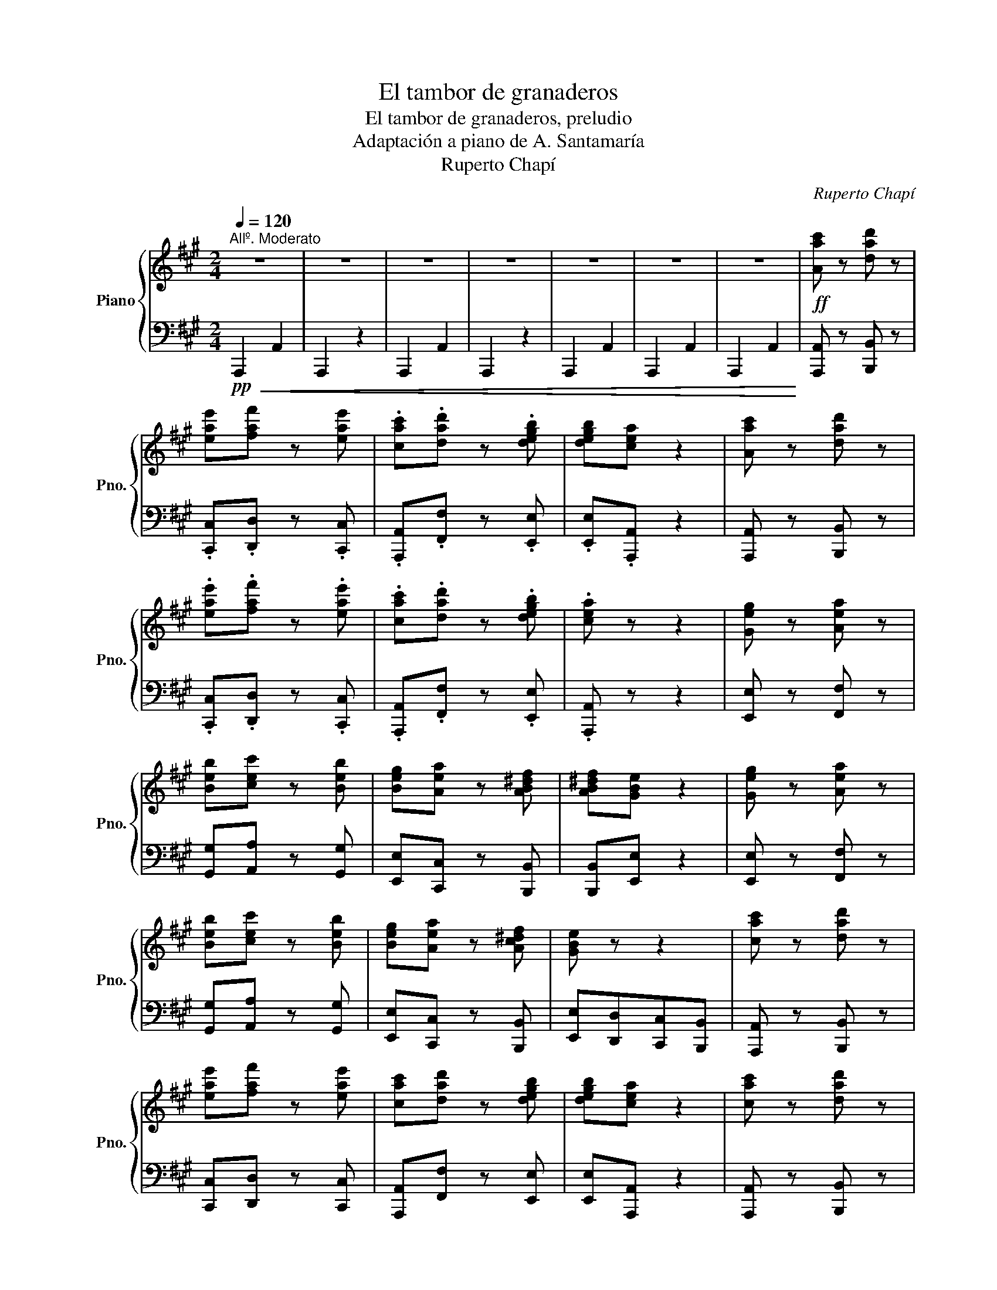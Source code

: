 X:1
T:El tambor de granaderos
T:El tambor de granaderos, preludio
T:Adaptación a piano de A. Santamaría
T:Ruperto Chapí
C:Ruperto Chapí
%%score { ( 1 4 ) | ( 2 3 ) }
L:1/8
Q:1/4=120
M:2/4
K:A
V:1 treble nm="Piano" snm="Pno."
V:4 treble 
V:2 bass 
V:3 bass 
V:1
"^Allº. Moderato" z4 | z4 | z4 | z4 | z4 | z4 | z4 |!ff! [Aac'] z [dad'] z | %8
 [eae'][faf'] z [eae'] | .[cac'].[dad'] z .[degb] | [degb][cea] z2 | [Aac'] z [dad'] z | %12
 .[eae'].[faf'] z .[eae'] | .[cac'].[dad'] z .[degb] | .[cea] z z2 | [Geg] z [Aea] z | %16
 [Beb][cec'] z [Beb] | [Beg][Aea] z [AB^df] | [AB^df][GBe] z2 | [Geg] z [Aea] z | %20
 [Beb][cec'] z [Beb] | [Beg][Aea] z [Ac^df] | [GBe] z z2 | [cac'] z [dad'] z | %24
 [eae'][faf'] z [eae'] | [cac'][dad'] z [degb] | [degb][cea] z2 | [cac'] z [dad'] z | %28
 [eae'][a=c'a'] z [ea^c'e'] | [cac'][dfad'] z [degb] | [cea] z z2 | [EG] z [EA] z | %32
 [EB][Ec] z [EB] | [EG][A,EA] z [A,B,^DF] | [A,B,^DF][G,B,E] z2 |"^pág. 2" [EG] z [EA] z | %36
 [EB][Ec] z [EB] | [EG][A,EA] z [A,^DF] | [G,B,E] z z2 |!pp! [A,C] z [A,D] z | [A,E][A,F] z [A,E] | %41
 [A,C][A,D] z2 | z4 | [A,C] z [A,D] z |!f! [A,E][=CFA] z2 | z2!pp! [A,CE] z | [A,C] z z2 | %47
!f! D z z2 | z4 | z4 | z2 z!ff! e/e/ | [Aca] z z e/e/ || %52
"^Andante\na la mitad del mov."[Q:1/4=100] [Aca]!p! AB^B ||[M:4/4] z e'/e'/ a' e'/e'/ a' z z2 | %54
 z d'/d'/ a' d'/d'/ a' z z2 | z g/g/ =c' g/g/ c' z z2 | E!pp! G/G/ =c z z G/G/ c z || %57
[K:F][M:3/4]"^Allº. Moderato"[Q:1/4=120] z2 z2 .g.g | .c'2 z2 .g.g | .c'2 z2 .g.g | .c'2 z2 z2 | %61
 z2 z2!p! .c.c | f z z .f.g.a | .b z z2 .g z | .c' z .c'.c'.c'.c' | azf z z2 | .f.g.a.f.g.a | %67
 .b z z .g.a.b | .c'.c'.c'.c'.c'.c' |"^pág. 3" .az.f z z2 |!p!{de} (d^cdefd | e4 c2) | %72
{Bc} (BABcdB | c4 A2) |{_G_A} (GFGAB_d | c4 f2) | (CDEFG^G | A4 F2) |!p!{de} (d^cdefd | e4 c2) | %80
{Bc} (BABcdB | c4 A2) |{_G_A} (GFGAB_d | c4 f2) | CDEFG^G | z2 a2 a2 | !fermata![ee']4!p! AA | %87
 .d z z .d.e.^f | .g z z2 .e z | .a z .a.a.a.a | .^fz.d z z2 | .d.e.=f.d.e.f | .g z c' z .C.C | %93
 .F z z .F.G.A | .B z z2 .G z | .c z .c.c.c.c | .Az.F z z2 |!p!{de} (d^cdefd | e4 c2) | %99
{Bc} (BABcdB |"^pág. 4" c4 A) z |{_G_A} (GFGAB_d | c4 f2) | (CDEFG^G | A4 f2) | (CDEFG^G | %106
 A).F.G.A.B.=B | .c z z2 .[GA^c] z | .[^FAd] z z2 .D.D | .G z z .G.A.B | .c z z .C.D.E | %111
 .F z .A.c.d.e | f z z!pp! a/.e/ .g.f | z2 z .a/.e/ .gf | z2 z .a/.e/ .gf | z2 z a/.e/ .g.f || %116
[M:2/4]"^El mismo tiempo"!<(! z a/.e/ .g.f | z a/.e/ .g.f!<)! | z!ff! a/.e/ .g.f | z!pp! f z f | %120
 z f z f | z f z f ||[K:D] z!pp! .f/.c/ ed | A/A/A/A/ BB | c/c/c/c/ ee | B/B/B/B/ dd | Af/c/ ed | %127
 A/A/A/A/ BB | c/c/c/c/ ee | B/d/B/d/ ce | z2!ff! [dfad'] z | z!p! .f/.c/ .e.d | %132
 [G,B,E] z [dd'] z | z .f/.c/ .e.d |"^pág. 5" [A,=CF] z [dad'] z |!<(! z!p! .f/.c/ .e.d | %136
 z .f/.c/ .e.d | z .f/.c/ .e.d!<)! | z!>(! .f/.c/ .e.d!>)! | z!p! d z d | z d z d | z d z d | %142
 z!pp! d/A/ =c_B | =F/F/F/F/ GG | A/A/A/A/ =cc | A/A/A/A/ _BB | =Fd/A/ =c_B | %147
!<(!"^cresc." [D=F]/[DF]/[DF]/[DF]/ [DG][DG]!<)! | [D^FA]^f/c/ ed | %149
!<(! [=FA]/[FA]/[FA]/[FA]/ [FB][FB]!<)! | [=FA=c] a/e/ g=f | %151
!<(! [A=c]/[Ac]/[Ac]/[Ac]/ [Ad][Ad]!<)! | [A^ce] c'/^g/ ba |!<(! (^g/a/b/c'/ d'/e'/f'/^g'/!<)! | %154
 a') (=g'/^d'/) .f'.e' |!ff! ag'/^d'/ f'e' | a!f! (f'/c'/) .e'.d' | a/A/a/A/ [Bb][Bb] | %158
 c'/c/c'/c/ [ee'][ee'] | b/B/b/B/ [dd'][dd'] | [Aa]f'/c'/ e'd' |!<(! af'/c'/ e'd' | %162
 bg'/^d'/ f'e'!<)! |!<(! (c/d/e/f/ g/a/b/c'/)!<)! |!f! d'd'/d/ d'/d/d'/d/ | d'd'/d/ d'/d/d'/d/ | %166
!<(! d'd'/d/ d'/d/d'/d/ | d'/d/d'/d/ d'/d/d'/d/!<)! ||[K:Bb]"^pág. 6"!ff! [dbd'] z [ebe'] z | %169
 .[fbf'].[gbg'] z .[fbf'] | .[dbd'].[ebe'] z .[eac'] | .[eac'].[dfb] z2 | [dbd'] z [ebe'] z | %173
 [fbf'][gbg'] z [fbf'] | [dbd'][ebe'] z [eac'] | [dfb] z z2 | [Afa] z [Bfb] z | %177
 [cfc'][dfd'] z [cfc'] | [Afa][Bfb] z [B=eg] | [B=eg][Acf] z2 | [Afa] z [Bfb] z | %181
 [cfc'][dfd'] z [cfc'] | [Afa][Bfb] z [B=eg] | [Acf] z z2 | [dbd'] z [ebe'] z | %185
 [fbf'][gbg'] z [fbf'] | [dbd'][ebe'] z [eac'] | [eac'][dfb] z2 | [Fdf] z [Gd=eg] z | %189
 [Ad^fa][d=fbd'] z [Ad^fa] | [^Fd^f][G=Bdg] z [GA^c=e] ||[K:D] [FAd]f/c/ ed | Af/c/ ed | %193
 Bg/^d/ fe | (c/d/e/f/ g/a/b/c'/) | d'f'/c'/ e'd' | af'/c'/ e'd' | bg'/^d'/ f'e' | %198
 (c/d/e/f/ g/a/b/c'/) | d'f'/c'/ e'd' | z f'/c'/ e'd' ||[M:3/4] z f'/c'/ e'd' z [dd'] | %202
 z [dd']z[dd']z!ff![dd'] | z [dgbd']z[dgbd']z[dgbd'] |"^pág. 7" z [gae'] z [gae'] z [gae'] | %205
 z [fa=e'f'] z [fae'f'] z [fae'f'] | z [gbd'] z [gbd'] z [gbd'] | z [gbd'] z [gbd'] z [gbd'] | %208
 z [gae']z[gae']z[gae'] |!p!!<(! ([gb=f'][Bb][=c=c'][^c^c'][dd'][^d^d'])!<)! || %210
[M:2/4] [^gbe']/e/e'/e/ e'/e/e'/e/ | [c=c'e'] z [=fc'=f'] z | [g=c'g'][ac'a'] z [gc'g'] | %213
 [e=c'e'][=fc'=f'] z [fbd'] | [=fbd'][eg=c'] z2 | [Geg] z [Ae^fa] z | [Be^gb][e=ge'] z [Be^gb] | %217
 [^Ge^g][Aea] z [AB^df] | [^GBe] (^g/^d/) .f.e | B(^g/^d/) .f.e | ca/^e/ .^gf | %221
 (^d/e/f/^g/ a/b/c'/d'/ | e')(^g'/^d'/) .f'.e' | b(^g'/^d'/) .f'.e' | c'(a'/^e'/) .^g'.f' | %225
 (^d/e/f/^g/ a/b/c'/^d'/) ||[M:3/4]!ff! e'[ee'] z [ee'] z [ee'] | z [eac'e']z[eac'e']z[eac'e'] | %228
 z [abf'] z [abf'] z [abf'] | z [^gd'e'] z [gd'e'] z [gd'e'] | z [ac'e'] z [ac'e'] z [ac'e'] | %231
 [ac'e'] z [ac'e'] z [ac'e'] z | [abf']([^A^a][Bb][cc'][dd'][^d^d'] | %233
 [ee'])([^d^d'][ee'][^e^e'][ff'][^g^g']) ||[M:2/4] [aa']a/A/ a/A/a/A/ | %235
"^pág. 8"!ff! [A=fa] z [_Bf_b] z | [=c=f=c'][dfd'] z [cfc'] | [A=fa][_Bf_b] z [B=ceg] | %238
 [_B=ceg][Ac=f] z2 | [=ca=c'] z [dabd'] z | [ea^c'e'][a=c'a'] z [ea^c'e'] | %241
 [cac'][dfad'] z [de^gb] | [cea](c'/^g/) .b.a | e(c'/^g/) .b.a | f(d'/^a/) .c'.b | %245
 (^g/a/b/c'/ d'/e'/f'/^g'/ | a')(c'/^g/) .b.a | e(c'/^g/) .b.a | f(d'/^a/) .c'.b | %249
 (^g/a/b/c'/ d'/e'/f'/^g'/ | a')(=g'/^d'/) .f'.e' | a(g'/^d'/) .f'.e' | %252
 a!fff!([ff']/c'/) .[ee'].[dd'] | a/A/a/A/ [Bb][Bb] | c'/c/c'/c/ [ee'][ee'] | b/B/b/B/ [dd'][dd'] | %256
 [Aa]([ff']/c'/) [ee'][dd'] | a/A/a/A/ [Bb][Bb] | c'/c/c'/c/ [ee'][ee'] | %259
 (b/[dd']/)(b/[dd']/) [cc'][ee'] | z2 ([A=c^d]/f/)([Acd]/f/) | ([^ce]/g/)([ce]/g/) .[^df][fa] | %262
 z2 ([eg]/_b/)([eg]/b/) | ([^df]/a/)([df]/a/) .[eg][g_b] | z ([^df]/a/) .[eg].[g_b] | %265
 z ([^df]/a/) .[eg].[g_b] | z ([d=f^g]/=b/) ([dfg]/b/)([dfg]/b/) | %267
 [d=f^g]/b/[dfg]/b/ [dfg]/b/[dfg]/b/ ||[M:3/4] [d^fa][Adfa]!fff![Adfa][Adfa][Adfa][Adfa] | %269
 [Adfa][Adfa][Adfa][Adfa][Adfa][Adfa] | [Bdeb][Bdeb][Bdeb][Bdeb][Bdeb][Bdeb] | %271
 [Acga][Acga][Acga][Acga][Acga][Acga] | [Adfa][Adfa][Adfa][Adfa][Adfa][Adfa] | %273
 [Adfa][Adfa][Adfa][Adfa][Adfa][Adfa] | [Bdeb](^defg^g | a)([^G^g][Aa][^A^a][Bb][cc'] || %276
[M:2/4] ([dd'])[^d^d'][ee'][^e^e']) | f'/f/f'/f/ g'/g/g'/g/ |!8va(! [aa'][_b_b'] z [bb']!8va)! | %279
 z"^loco." [=B=b][cc'][dd'] | !/-!f'2 f2 | f'(a/b/ c'/d'/e'/f'/ | g'/)g/g'/g/ ^g'/^g/g'/g/ | %283
 a'/a/a'/a/ [gac']/c/[gac']/c/ | [dfad'](f'/c'/) .e'.d' | z (=f'/c'/) .e'.d' | z (^f'/c'/) .e'.d' | %287
 z (=f'/c'/) .e'.d' | (^f'/c'/)(e'/d'/) (f'/c'/)(e'/d'/) | (^f'/c'/)(e'/d'/) (f'/c'/)(e'/d'/) | %290
 !/-!f'2 f2 | (f'/d'/a/f/ d/A/F/D/ | A,) F/A/ d/F/A/d/ | f z [cega] z | [dfad'] z z3/2 [faf']/ | %295
 [faf'] z z3/2 D/ |!<(! D4- | D4- | D!<)! z [dfad'] z | D7/2 D/ | !>!D z z2 |] %301
V:2
!pp!!<(! !//-!A,,,2 A,,2 | A,,,2 z2 | !//-!A,,,2 A,,2 | A,,,2 z2 | !//-!A,,,2 A,,2 | %5
 !//-!A,,,2 A,,2 | !//-!A,,,2 A,,2!<)! | [A,,,A,,] z [B,,,B,,] z | .[C,,C,].[D,,D,] z .[C,,C,] | %9
 .[A,,,A,,].[F,,F,] z .[E,,E,] | .[E,,E,].[A,,,A,,] z2 | [A,,,A,,] z [B,,,B,,] z | %12
 .[C,,C,].[D,,D,] z .[C,,C,] | .[A,,,A,,].[F,,F,] z .[E,,E,] | .[A,,,A,,] z z2 | %15
 [E,,E,] z [F,,F,] z | [G,,G,][A,,A,] z [G,,G,] | [E,,E,][C,,C,] z [B,,,B,,] | %18
 [B,,,B,,][E,,E,] z2 | [E,,E,] z [F,,F,] z | [G,,G,][A,,A,] z [G,,G,] | %21
 [E,,E,][C,,C,] z [B,,,B,,] | [E,,E,][D,,D,][C,,C,][B,,,B,,] | [A,,,A,,] z [B,,,B,,] z | %24
 [C,,C,][D,,D,] z [C,,C,] | [A,,,A,,][F,,F,] z [E,,E,] | [E,,E,][A,,,A,,] z2 | %27
 [A,,,A,,] z [B,,,B,,] z | [C,,C,][^D,,^D,] z [E,,E,] | [F,,F,][B,,,B,,] z [E,,E,] | %30
 [A,,,A,,] z z2 | [E,,E,] z [F,,E,] z | [G,,E,][A,,E,] z [G,,E,] | [E,,E,][C,E,] z [B,,F,] | %34
 [B,,F,][E,,E,] z2 | [E,,E,] z [F,,E,] z | [G,,E,][A,,E,] z [G,,E,] | [E,,E,][C,E,] z [B,,F,] | %38
 .E,.D,.C,.B,, |!pp! [A,,C,] z [B,,D,] z | [C,E,][D,F,] z [C,E,] | %41
"_Biblioteca Digital Hispánica: http://bdh-rd.bne.es/viewer.vm?id=0000094241&" [A,,E,][F,,D,] z [G,B,] | %42
 .[G,B,].[E,A,] z2 | [A,,C,] z [B,,D,] z | [C,E,][^D,A,] z2 | z2!pp! E, z | F, z z2 | %47
!f! [F,A,] z z2 | z4 |!pp!!pp! [E,G,B,] z z2 | A, x x2 | [A,,A,] z z E,/E,/ || [A,,A,] z z2 || %53
[M:4/4] ((([A,,E,=G,]8 | [A,,D,=F,A,]6))) [B,,F,_A,]2 | (((([=C,E,=G,_B,]4 [C,E,G,B,])))) z z2 | %56
 z2 z =G,, .[=C,,=C,] z z .G,, ||[K:F][M:3/4] .[C,,C,] z z4 | z6 | z6 | z2 z2!pp! C, z | F, z z4 | %62
 F, z x z A, z | F, z z4 | F, z z4 | F, z z4 | F, z x z A, z | F, z z4 | F, z z4 | F, z z4 | %70
 B,, z .F.E .D z | A,, z .C.D .E z | G,, z .D.C .B, z | A,, z .C.D .E z | B,,z[B,_D]z[B,D_G] z | %75
 C,z[A,CF]z[A,CF] z | C,z[G,B,]z[G,B,] z | F,z[A,C]z[A,C] z | B,, z .F.E .D z | A,, z .C.D .E z | %80
 G,, z .D.C .B, z | A,, z .A,.B, .C z | B,,z[B,_D]z[B,D_G] z | B,,z[A,CF]z[A,CF] z | %84
 C,z[G,B,]z[G,B,] z | z2 [E,G,A,]2 [E,G,A,]2 | !fermata![^C,E,G,A,]4 A,, z | D,z.[A,^F]z.[^F,D] z | %88
 D,z[G,=B,E]z[G,B,E] z | D,z[A,^CG]z[A,CG] z | D,z[A,D^F]z[A,DF] z | D, z [A,D=F]z[A,DF] z | %92
 [E,G,C] z z2 [C,E,B,] z | F,, z [F,A,]z[A,C] z | F,,z[G,B,]z[B,D] z | F,,z[E,B,]z[B,C] z | %96
 F,,z[F,A,]z[A,C] z | B,, z .F.E .D z | A,, z .C.D .E z | G,, z .D.C .B, z | A,, z .A,.B, .C z | %101
 [B,,,B,,] z [B,,_D,_G,]z[B,,D,G,] z | C,, z [A,,C,F,]z[A,,C,F,] z | [C,F,A,]4 z2 | %104
 C,, z [A,,C,F,]z[A,,C,F,] z | [C,F,A,]4 z2 | z6 | z2 z2!pp! _E z | D z z2 z2 | %109
 [B,,,B,,] z [D,G,B,]z[D,G,B,] z | C,, z [G,B,]z[G,B,] z | F,, z [F,B,] z [C,B,] z | %112
 [F,A,] F,,/F,,,/ F,, z z2 | [F,B,_D] F,,/F,,,/ F,, z z2 | [E,A,C] F,,/F,,,/ F,, z z2 | %115
 [F,B,_D] F,,/F,,,/ F,, z z2 ||[M:2/4] [F,A,C] z z2 | [F,A,C] z z2 | [F,A,C] z z2 | F,,, z F,,, z | %120
 F,,, z F,,, z | F,,, z F,,, z ||[K:D] D,[F,A,]/[F,A,]/ A,,!>![F,A,] | %123
 D,[F,A,]/[F,A,]/ A,,!>![F,A,] | E,[G,A,]/[G,A,]/ A,,!>![G,A,] | E,[G,A,]/[G,A,]/ A,,!>![G,A,] | %126
 D, z !>![F,A,]2 | D,[F,A,]/[F,A,]/ A,,!>![F,A,] | E,[G,A,]/[G,A,]/ A,,[G,A,] | %129
 E,[G,A,]/[G,A,]/ A,,[G,A,] | D,, z [D,F,A,D] z | z4 | [D,,D,] z[K:treble] [DEGB] z |[K:bass] z4 | %134
 [D,,D,] z[K:treble] [DFA=c] z | z4 | [DFA=c] z z2 | [DFA=c] z z2 | [DFA=c] z z2 | %139
[K:bass] D,, z D,, z | D,, z D,, z | D,, z D,, z | _B,,[_B,D]/[B,D]/ =F,[B,D] | %143
 _B,,[_B,D]/[B,D]/ =F,[B,D] | =C,[A,_E]/[A,E]/ =F,[A,E] | =C,[A,_E]/[A,E]/ =F,[A,E] | %146
 _B,, z !>![=F,_B,D]2 | z (D,/A,,/) =C,_B,, | A,, z !>![A,DF]2 | z (=F,/^C,/) .E,.D, | %150
 =C, z[K:treble] [=CFA]2 |[K:bass] z (A,/E,/) .G,.=F, | E, z[K:treble] [EAc]2 | %153
[K:bass] z ([D,,D,]/^A,,/) .[C,,C,].[B,,,B,,] | [A,,,A,,] z z2 | [A,,C,E,G,A,] z z2 | %156
 [A,,C,E,G,A,] z z2 | D,[F,A,D]/[F,A,D]/ A,,!>![F,A,D] | E,[G,A,C]/[G,A,C]/ A,,!>![G,A,C] | %159
 E,[G,A,C]/[G,A,C]/ A,,!>![G,A,C] | D, z !>![A,DF]2 | F,[A,D] D,[^A,D] | G,[B,D] E,[G,B,D] | %163
 A,,[G,A,C] A,,[G,A,C] | [D,F,A,D] z z2 | [D,F,A,D] z z2 | [D,F,A,D] z z2 | z4 || %168
[K:Bb] [B,,,B,,] z [C,,C,] z | .[D,,D,].[E,,E,] z .[D,,D,] | .[B,,,B,,].[G,,G,] z .[F,,F,] | %171
 .[F,,F,]B,,,/B,,/ B,,,/B,,/B,,,/B,,/ | [B,,,B,,] z [C,,C,] z | [D,,D,][E,,E,] z [D,,D,] | %174
 [B,,,B,,][G,,G,] z [F,,F,] | [B,,,B,,]F,,/F,/ F,,/F,/F,,/F,/ | [F,,F,] z [G,,G,] z | %177
 [A,,A,][B,,B,] z [A,,A,] | [F,,F,][D,,D,] z [C,,C,] | [C,,C,]F,,/F,/ F,,/F,/F,,/F,/ | %180
 [F,,F,] z [G,,G,] z | [A,,A,][B,,B,] z [A,,A,] | [F,,F,][D,,D,] z [C,,C,] | %183
 F,,/F,/_E,,/E,/ D,,/D,/C,,/C,/ | [B,,,B,,] z [C,,C,] z | [D,,D,][E,,E,] z [D,,D,] | %186
 [B,,,B,,][G,,G,] z [F,,F,] | [F,,F,]B,,,/B,,/ B,,,/B,,/B,,,/B,,/ | [B,,,B,,] z [B,,B,] z | %189
 [A,,A,][^G,,^G,] z [A,,A,] | [=B,,=B,][E,,E,] z [A,,A,] ||[K:D] [D,F,A,][D,F,A,][D,F,A,][D,F,A,] | %192
 [D,F,A,][D,F,A,][D,F,A,][D,F,^A,] | [D,G,B,][D,G,B,][D,G,B,][D,G,_B,] | %194
 [D,G,A,][D,G,A,][D,G,A,][D,G,A,] | [D,F,A,][D,F,A,][D,F,A,][D,F,A,] | %196
 [D,F,A,][D,F,A,][D,F,A,][D,F,^A,] | [D,G,B,][D,G,B,][D,G,B,][D,G,_B,] | %198
 [D,G,A,][D,G,A,][D,G,A,][D,G,A,] | [D,F,A,] z z2 | [D,F,A,D] z z2 || %201
[M:3/4] [D,F,A,D] z z2!ff! D,, z | D,, z D,, z!8vb(! D,,"_ad libitum"D,,!8vb)! | G,3 .G,.A,.B, | %204
 =C4 !>!A,2 | !>!D2 DDDD | !>!B,2 !>!G,2 z2 | .G,.A,.B,.G,.A,.B, | =C3 [A,,A,][B,,B,][=C,C] | %209
 ([D,D][=C,=C][B,,B,][A,,A,][G,,G,][=F,,=F,]) ||[M:2/4] [E,,E,] z z2 | [=E,,=C,] z [D,,D,] z | %212
 [E,,E,][=F,,=F,] z [E,,E,] | [=C,,=C,][A,,A,] z [G,,G,] | [G,,G,]=C,,/=C,/ C,,/C,/C,,/C,/ | %215
 [=C,,=C,] z [C,,C,] z | [B,,,B,,][^A,,,^A,,] z [B,,,B,,] | [E,,E,][F,,,F,,] z [B,,,B,,] | %218
 [E,,E,] [E,^G,B,][E,G,B,][E,G,B,] | [E,^G,B,][E,G,B,][E,G,B,][E,G,^B,] | %220
 [E,A,C][E,A,C][E,A,C][E,A,=C] | [E,A,B,][E,A,B,][E,A,B,][E,A,B,] | %222
 [E,^G,B,][E,G,B,][E,G,B,][E,G,B,] | [E,^G,B,][E,G,B,][E,G,B,][E,G,^B,] | %224
 [E,A,C][E,A,C][E,A,C][E,A,=C] | [E,A,B,][E,A,B,][E,A,B,][E,A,B,] || %226
[M:3/4] [E,G,B,] z E,, z!ff!!8vb(! E,,"_ad libitum"E,,!8vb)! | A,3 .A,.B,.C | D4 !>!B,2 | %229
 !>!E2 EEEE | !>!C2 !>!A,2 z2 | A,B,CA,B,C | D3 CB,A, | ^G,F,E,D,C,B,, ||[M:2/4] A,, z z2 | %235
 [=F,,=F,] z [G,,G,] z | [A,,A,][_B,,_B,] z [A,,A,] | [=F,,=F,][D,,D,] z [=C,,=C,] | %238
 [=C,,=C,]=F,,/=F,/ F,,/F,/F,,/F,/ | [=F,,=F,] z [F,,F,] z | [E,,E,][^D,,^D,] z [E,,E,] | %241
 [^F,,^F,][B,,,B,,] z [E,,E,] | [A,,,A,,][A,,C,E,] [A,,C,E,][A,,C,E,] | %243
 [A,,C,E,][A,,C,E,][A,,C,E,][A,,C,^E,] | [A,,D,F,][A,,D,F,][A,,D,F,][A,,D,=F,] | %245
 [A,,D,E,][A,,D,E,][A,,D,E,][A,,D,E,] | [A,,C,E,][A,,C,E,][A,,C,E,][A,,C,E,] | %247
 [A,,C,E,][A,,C,E,][A,,C,E,][A,,C,^E,] | [A,,D,F,][A,,D,F,][A,,D,F,][A,,D,=F,] | %249
 [A,,D,E,][A,,D,E,][A,,D,E,][A,,D,E,] | [A,,C,E,A,] z z2 | [A,,C,E,G,A,] z z2 | %252
 [A,,C,E,G,A,] z z2 |!fff! !>![D,,D,][F,A,D] !>!A,,[F,A,D] | !>!E,[G,A,C] !>!A,,[G,A,C] | %255
 !>!E,[G,A,C] !>!A,,[G,A,C] | !>!E,[F,A,D] !>!A,,[F,A,D] | !>!D,[F,A,D] !>!A,,[F,A,D] | %258
 !>!E,[G,A,C] !>!A,,[G,A,C] | !>!E,[G,A,C] !>!A,,[G,A,C] |!fff! A,,,2 (([A,,-^D,F,]2 | %261
 [A,,E,G,]))[A,,E,G,] z [A,,F,A,] | !>!A,,,2 (([A,,-E,G,]2 | %263
 [A,,^D,F,]))[A,,F,A,] z !arpeggio![A,,G,_B,] | z [^B,,^D,F,] !>![C,E,G,]2 | %265
 z [^B,,^D,F,] !>![C,E,G,]2 | A,,,2 [A,,D,=F,]2- | [A,,D,=F,]4 || %268
[M:3/4] [A,,D,^F,] z z2!8vb(! A,,,A,,,!8vb)! | D,3 D,E,F, | G,4 !>!E,2 | !>!A,2 A,A,A,A, | %272
 !>!F,2 !>!D,2 z2 | D,E,F,D,E,F, | G,3 F,E,D, | C,B,,A,,G,,F,,E,, ||[M:2/4] D,, z z2 | %277
 [D,F,D] z [D,F,D] z | [F,A,D][G,_B,D] z [G,B,D] | z [^G,=B,D][G,B,E][G,B,=F] | !/-![A,D]2 F2 | %281
 [A,DF] z (A,/B,/C/D/) | [E,E][D,D][C,C][B,,B,] | [A,,A,][G,,G,][F,,F,][E,,E,] | %284
 [D,,D,] z z [D,F,A,] | [D,=F,_B,] z z [D,F,B,] | [C,^F,A,] z z [D,F,A,] | %287
 [D,=F,_B,] z z [D,F,B,] | [D,^F,A,][D,=F,_B,][D,^F,A,][D,=F,B,] | %289
 [D,^F,A,][D,=F,_B,][D,^F,A,][D,=F,B,] | !/-![D,^F,A,]2 D2 | [D,F,A,D] z z2 | %292
 z F,/A,/ D/A,/F,/D,/ | A,, z [A,,C,E,A,] z | [D,F,A,D] z z3/2 [D,F,A,D]/ | [D,F,A,D] z z3/2 D,,/ | %296
 !/-!D,,2 D,2 | !/-!D,,2 D,2 | [D,,D,] z [D,F,A,D] z | [D,,D,]7/2 [D,,D,]/ | [D,,D,] z z2 |] %301
V:3
 x4 | x4 | x4 | x4 | x4 | x4 | x4 | x4 | x4 | x4 | x4 | x4 | x4 | x4 | x4 | x4 | x4 | x4 | x4 | %19
 x4 | x4 | x4 | x4 | x4 | x4 | x4 | x4 | x4 | x4 | x4 | x4 | x4 | x4 | x4 | x4 | x4 | x4 | x4 | %38
 x4 | x4 | x4 | x2 x [E,,D,] | [E,,D,][A,,C,] x2 | x4 | x4 | x4 | x4 | [B,,,B,,] x x2 | x4 | %49
 [E,,D,] x x2 | [A,,C,E,] z z E,/E,/ | x4 || x4 ||[M:4/4] x8 | x8 | x8 | x8 ||[K:F][M:3/4] x6 | %58
 x6 | x6 | x6 | x6 | x6 | x6 | x6 | x6 | x6 | x6 | x6 | x6 | x6 | x6 | x6 | x6 | x6 | x6 | x6 | %77
 x6 | x6 | x6 | x6 | x6 | x6 | x6 | x6 | ^C,6 | x6 | x6 | x6 | x6 | x6 | x6 | x6 | x6 | x6 | x6 | %96
 x6 | x6 | x6 | x6 | x6 | x6 | x6 | x6 | x6 | x6 | x6 | x6 | x6 | x6 | x6 | x6 | x6 | x6 | x6 | %115
 x6 ||[M:2/4] x4 | x4 | x4 | x4 | x4 | x4 ||[K:D] x4 | x4 | x4 | x4 | x4 | x4 | x4 | x4 | x4 | x4 | %132
 x2[K:treble] x2 |[K:bass] x4 | x2[K:treble] x2 | x4 | x4 | x4 | x4 |[K:bass] x4 | x4 | x4 | x4 | %143
 x4 | x4 | x4 | x4 | x4 | x4 | x4 | x2[K:treble] x2 |[K:bass] x4 | x2[K:treble] x2 |[K:bass] x4 | %154
 x4 | x4 | x4 | x4 | x4 | x4 | x4 | x4 | x4 | x4 | x4 | x4 | x4 | x4 ||[K:Bb] x4 | x4 | x4 | x4 | %172
 x4 | x4 | x4 | x4 | x4 | x4 | x4 | x4 | x4 | x4 | x4 | x4 | x4 | x4 | x4 | x4 | x4 | x4 | x4 || %191
[K:D] x4 | x4 | x4 | x4 | x4 | x4 | x4 | x4 | x4 | x4 ||[M:3/4] x6 | x4!8vb(! x2!8vb)! | x6 | x6 | %205
 x6 | x6 | x6 | x6 | x6 ||[M:2/4] x4 | x4 | x4 | x4 | x4 | x4 | x4 | x4 | x4 | x4 | x4 | x4 | x4 | %223
 x4 | x4 | x4 ||[M:3/4] x4!8vb(! x2!8vb)! | x6 | x6 | x6 | x6 | x6 | x6 | x6 ||[M:2/4] x4 | x4 | %236
 x4 | x4 | x4 | x4 | x4 | x4 | x4 | x4 | x4 | x4 | x4 | x4 | x4 | x4 | x4 | x4 | x4 | x4 | x4 | %255
 x4 | x4 | x4 | x4 | x4 | x4 | x4 | x4 | x4 | A,,,3 A,, | A,,,3 A,, | x4 | x4 || %268
[M:3/4] x4!8vb(! x2!8vb)! | x6 | x6 | x6 | x6 | x6 | x6 | x6 ||[M:2/4] x4 | x4 | x4 | x4 | x4 | %281
 x4 | x4 | x4 | x4 | x4 | x4 | x4 | x4 | x4 | x4 | x4 | x4 | x4 | x4 | x4 | x4 | x4 | x4 | x4 | %300
 x4 |] %301
V:4
 x4 | x4 | x4 | x4 | x4 | x4 | x4 | x4 | x4 | x4 | x4 | x4 | x4 | x4 | x4 | x4 | x4 | x4 | x4 | %19
 x4 | x4 | x4 | x4 | x4 | x4 | x4 | x4 | x4 | x4 | x4 | x4 | x4 | x4 | x4 | x4 | x4 | x4 | x4 | %38
 x4 | x4 | x4 | x4 | x4 | x4 | x4 | x4 | x4 | x4 | x4 | x4 | x4 | x4 || x4 ||[M:4/4] c4- cd^de | %54
 a4- a(=fed | c4-) cB_B=G | x8 ||[K:F][M:3/4] x2 x2 .G.G | c2 z2 .G.G | .c2 z2 .G.G | c2 x2 x2 | %61
 x2 [CFA]z[CFA] z | x2 [CFA]z[CF] z | x2 [B,DG]z[B,DG] x | z z [CEB]z[CEB] z | x x [CFA]z[CFA] x | %66
 x2 [CFA]z[CF] z | x2 [B,DG]z[B,DG] z | x2 [CEB]z[CEB] z | z z [CFA]z[CFA] z | x6 | x6 | x6 | %73
 z2 (!>!E2 F) z | x6 | x6 | x6 | x6 | x6 | x6 | x6 | z2 (!>!E2 F) z | x6 | x6 | x6 | A6 | x6 | x6 | %88
 x6 | x6 | x6 | x6 | x6 | x6 | x6 | x6 | x6 | x6 | x6 | x6 | z2 (!>!E2 F) z | x6 | x6 | x6 | x6 | %105
 x6 | x6 | x6 | x6 | x6 | x6 | x6 | x6 | x6 | x6 | x6 ||[M:2/4] x4 | x4 | x4 | x4 | x4 | x4 || %122
[K:D] x4 | x4 | x4 | x4 | x4 | x4 | x4 | x4 | x4 | x4 | x4 | x4 | x4 | x4 | x4 | x4 | x4 | x4 | %140
 x4 | x4 | x4 | x4 | x4 | x4 | x4 | x4 | x4 | x4 | x4 | x4 | x4 | x4 | x4 | x4 | x4 | x4 | x4 | %159
 x4 | x4 | x4 | x4 | x4 | x4 | x4 | x4 | x4 ||[K:Bb] x4 | x4 | x4 | x4 | x4 | x4 | x4 | x4 | x4 | %177
 x4 | x4 | x4 | x4 | x4 | x4 | x4 | x4 | x4 | x4 | x4 | x4 | x4 | x4 ||[K:D] x4 | x4 | x4 | x4 | %195
 x4 | x4 | x4 | x4 | x4 | x4 ||[M:3/4] x6 | x6 | x6 | x6 | x6 | x6 | x6 | x6 | x6 ||[M:2/4] x4 | %211
 x4 | x4 | x4 | x4 | x4 | x4 | x4 | x4 | x4 | x4 | x4 | x4 | x4 | x4 | x4 ||[M:3/4] x6 | x6 | x6 | %229
 x6 | x6 | x6 | x6 | x6 ||[M:2/4] x4 | x4 | x4 | x4 | x4 | x4 | x4 | x4 | x4 | x4 | x4 | x4 | x4 | %247
 x4 | x4 | x4 | x4 | x4 | x4 | x4 | x4 | x4 | x4 | x4 | x4 | x4 | x4 | x4 | x4 | x4 | x4 | x4 | %266
 x4 | x4 ||[M:3/4] x6 | x6 | x6 | x6 | x6 | x6 | x6 | x6 ||[M:2/4] x4 | x4 |!8va(! x4!8va)! | x4 | %280
 x4 | x4 | x4 | x4 | x4 | x4 | x4 | x4 | x4 | x4 | x4 | x4 | x4 | x4 | x4 | x4 | x4 | x4 | x4 | %299
 x4 | x4 |] %301

